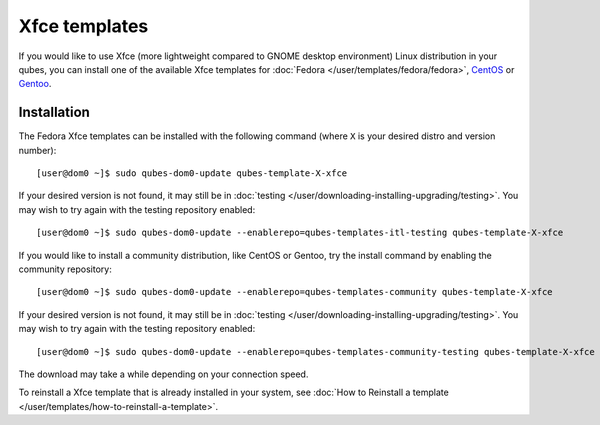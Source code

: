 ==============
Xfce templates
==============

If you would like to use Xfce (more lightweight compared to GNOME
desktop environment) Linux distribution in your qubes, you can install
one of the available Xfce templates for :doc:`Fedora </user/templates/fedora/fedora>`, `CentOS <https://github.com/Qubes-Community/Contents/blob/master/docs/os/centos.md>`__
or `Gentoo <https://github.com/Qubes-Community/Contents/blob/master/docs/os/gentoo.md>`__.

Installation
============

The Fedora Xfce templates can be installed with the following command
(where ``X`` is your desired distro and version number):

::

   [user@dom0 ~]$ sudo qubes-dom0-update qubes-template-X-xfce

If your desired version is not found, it may still be in :doc:`testing </user/downloading-installing-upgrading/testing>`. You may wish to try again with the testing
repository enabled:

::

   [user@dom0 ~]$ sudo qubes-dom0-update --enablerepo=qubes-templates-itl-testing qubes-template-X-xfce

If you would like to install a community distribution, like CentOS or
Gentoo, try the install command by enabling the community repository:

::

   [user@dom0 ~]$ sudo qubes-dom0-update --enablerepo=qubes-templates-community qubes-template-X-xfce

If your desired version is not found, it may still be in :doc:`testing </user/downloading-installing-upgrading/testing>`. You may wish to try again with the testing
repository enabled:

::

   [user@dom0 ~]$ sudo qubes-dom0-update --enablerepo=qubes-templates-community-testing qubes-template-X-xfce

The download may take a while depending on your connection speed.

To reinstall a Xfce template that is already installed in your system,
see :doc:`How to Reinstall a template </user/templates/how-to-reinstall-a-template>`.
